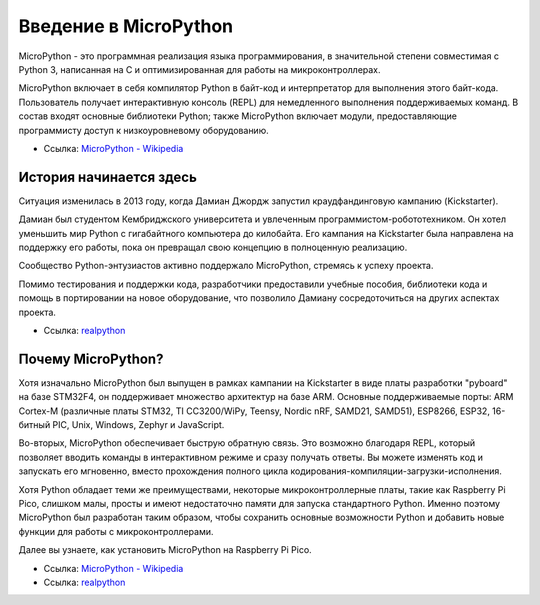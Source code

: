 Введение в MicroPython
======================================

MicroPython - это программная реализация языка программирования, в значительной степени совместимая с Python 3, написанная на C и оптимизированная для работы на микроконтроллерах.

MicroPython включает в себя компилятор Python в байт-код и интерпретатор для выполнения этого байт-кода. Пользователь получает интерактивную консоль (REPL) для немедленного выполнения поддерживаемых команд. В состав входят основные библиотеки Python; также MicroPython включает модули, предоставляющие программисту доступ к низкоуровневому оборудованию.

* Ссылка: `MicroPython - Wikipedia <https://en.wikipedia.org/wiki/MicroPython>`_

История начинается здесь
--------------------------------

Ситуация изменилась в 2013 году, когда Дамиан Джордж запустил краудфандинговую кампанию (Kickstarter).

Дамиан был студентом Кембриджского университета и увлеченным программистом-робототехником. Он хотел уменьшить мир Python с гигабайтного компьютера до килобайта. Его кампания на Kickstarter была направлена на поддержку его работы, пока он превращал свою концепцию в полноценную реализацию.

Сообщество Python-энтузиастов активно поддержало MicroPython, стремясь к успеху проекта.

Помимо тестирования и поддержки кода, разработчики предоставили учебные пособия, библиотеки кода и помощь в портировании на новое оборудование, что позволило Дамиану сосредоточиться на других аспектах проекта.

* Ссылка: `realpython <https://realpython.com/micropython/>`_

Почему MicroPython?
------------------------------------

Хотя изначально MicroPython был выпущен в рамках кампании на Kickstarter в виде платы разработки "pyboard" на базе STM32F4, он поддерживает множество архитектур на базе ARM. Основные поддерживаемые порты: ARM Cortex-M (различные платы STM32, TI CC3200/WiPy, Teensy, Nordic nRF, SAMD21, SAMD51), ESP8266, ESP32, 16-битный PIC, Unix, Windows, Zephyr и JavaScript.

Во-вторых, MicroPython обеспечивает быструю обратную связь. Это возможно благодаря REPL, который позволяет вводить команды в интерактивном режиме и сразу получать ответы. Вы можете изменять код и запускать его мгновенно, вместо прохождения полного цикла кодирования-компиляции-загрузки-исполнения.

Хотя Python обладает теми же преимуществами, некоторые микроконтроллерные платы, такие как Raspberry Pi Pico, слишком малы, просты и имеют недостаточно памяти для запуска стандартного Python. Именно поэтому MicroPython был разработан таким образом, чтобы сохранить основные возможности Python и добавить новые функции для работы с микроконтроллерами.

Далее вы узнаете, как установить MicroPython на Raspberry Pi Pico.

* Ссылка: `MicroPython - Wikipedia <https://en.wikipedia.org/wiki/MicroPython>`_
* Ссылка: `realpython <https://realpython.com/micropython/>`_